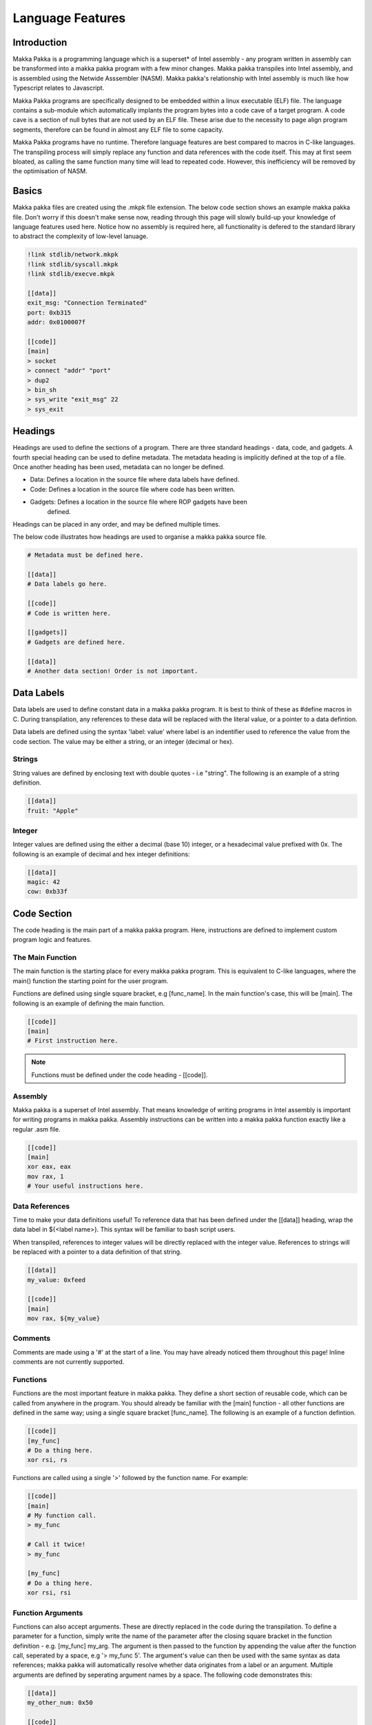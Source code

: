 **Language Features**
=====================

Introduction
------------
Makka Pakka is a programming language which is a superset* of Intel assembly -
any program written in assembly can be transformed into a makka pakka program
with a few minor changes. Makka pakka transpiles into Intel assembly, and
is assembled using the Netwide Asssembler (NASM). Makka pakka's relationship
with Intel assembly is much like how Typescript relates to Javascript.

Makka Pakka programs are specifically designed to be embedded within a linux
executable (ELF) file. The language contains a sub-module which
automatically implants the program bytes into a code cave of a target program.
A code cave is a section of null bytes that are not used by an ELF file. These
arise due to the necessity to page align program segments, therefore can be
found in almost any ELF file to some capacity.

Makka Pakka programs have no runtime. Therefore language features are best
compared to macros in C-like languages. The transpiling process will simply
replace any function and data references with the code itself. This may at
first seem bloated, as calling the same function many time will lead to
repeated code. However, this inefficiency will be removed by the optimisation
of NASM.

Basics
------
Makka pakka files are created using the .mkpk file extension. The below code
section shows an example makka pakka file. Don't worry if this doesn't make
sense now, reading through this page will slowly build-up your knowledge of
language features used here. Notice how no assembly is required here, all
functionality is defered to the standard library to abstract the complexity
of low-level lanuage.

.. code-block::

    !link stdlib/network.mkpk
    !link stdlib/syscall.mkpk
    !link stdlib/execve.mkpk

    [[data]]
    exit_msg: "Connection Terminated"
    port: 0xb315
    addr: 0x0100007f

    [[code]]
    [main]
    > socket
    > connect "addr" "port"
    > dup2
    > bin_sh
    > sys_write "exit_msg" 22
    > sys_exit

Headings
--------
Headings are used to define the sections of a program. There are three standard
headings - data, code, and gadgets. A fourth special heading can be used to
define metadata. The metadata heading is implicitly defined at the top of a
file. Once another heading has been used, metadata can no longer be defined.

- Data: Defines a location in the source file where data labels have defined.
- Code: Defines a location in the source file where code has been written.
- Gadgets: Defines a location in the source file where ROP gadgets have been
    defined.

Headings can be placed in any order, and may be defined multiple times.

The below code illustrates how headings are used to organise a makka pakka
source file.

.. code-block::

    # Metadata must be defined here.

    [[data]]
    # Data labels go here.

    [[code]]
    # Code is written here.

    [[gadgets]]
    # Gadgets are defined here.

    [[data]]
    # Another data section! Order is not important.

Data Labels
-----------
Data labels are used to define constant data in a makka pakka program. It is
best to think of these as #define macros in C. During transpilation, any
references to these data will be replaced with the literal value, or a pointer
to a data defintion.

Data labels are defined using the syntax 'label: value' where label is an
indentifier used to reference the value from the code section. The value may be
either a string, or an integer (decimal or hex).

Strings
^^^^^^^
String values are defined by enclosing text with double quotes - i.e "string".
The following is an example of a string definition.

.. code-block::

    [[data]]
    fruit: "Apple"

Integer
^^^^^^^
Integer values are defined using the either a decimal (base 10) integer, or a
hexadecimal value prefixed with 0x. The following is an example of decimal and
hex integer definitions:

.. code-block::

    [[data]]
    magic: 42
    cow: 0xb33f

Code Section
------------
The code heading is the main part of a makka pakka program. Here, instructions
are defined to implement custom program logic and features.

The Main Function
^^^^^^^^^^^^^^^^^
The main function is the starting place for every makka pakka program. This
is equivalent to C-like languages, where the main() function the starting point
for the user program.

Functions are defined using single square bracket, e.g [func_name]. In the main
function's case, this will be [main]. The following is an example of defining
the main function.

.. code-block::

    [[code]]
    [main]
    # First instruction here.

.. note::
    Functions must be defined under the code heading - [[code]].

Assembly
^^^^^^^^
Makka pakka is a superset of Intel assembly. That means knowledge of writing
programs in Intel assembly is important for writing programs in makka pakka.
Assembly instructions can be written into a makka pakka function exactly like
a regular .asm file.

.. code-block::

    [[code]]
    [main]
    xor eax, eax
    mov rax, 1
    # Your useful instructions here.

Data References
^^^^^^^^^^^^^^^
Time to make your data definitions useful! To reference data that has been
defined under the [[data]] heading, wrap the data label in ${<label name>}.
This syntax will be familiar to bash script users.

When transpiled, references to integer values will be directly replaced with
the integer value. References to strings will be replaced with a pointer to a
data definition of that string.

.. code-block::

    [[data]]
    my_value: 0xfeed

    [[code]]
    [main]
    mov rax, ${my_value}

Comments
^^^^^^^^
Comments are made using a '#' at the start of a line. You may have already
noticed them throughout this page! Inline comments are not currently supported.

Functions
^^^^^^^^^
Functions are the most important feature in makka pakka. They define a short
section of reusable code, which can be called from anywhere in the program. You
should already be familiar with the [main] function - all other functions are
defined in the same way; using a single square bracket [func_name]. The
following is an example of a function defintion.

.. code-block::

    [[code]]
    [my_func]
    # Do a thing here.
    xor rsi, rs

Functions are called using a single '>' followed by the function name. For
example:

.. code-block::

    [[code]]
    [main]
    # My function call.
    > my_func

    # Call it twice!
    > my_func

    [my_func]
    # Do a thing here.
    xor rsi, rsi

Function Arguments
^^^^^^^^^^^^^^^^^^
Functions can also accept arguments. These are directly replaced in the code
during the transpilation. To define a parameter for a function, simply write
the name of the parameter after the closing square bracket in the function
definition - e.g. [my_func] my_arg. The argument is then passed to the
function by appending the value after the function call, seperated by a space,
e.g '> my_func 5'. The argument's value can then be used with the same syntax
as data references; makka pakka will automatically resolve whether data
originates from a label or an argument. Multiple arguments are defined by
seperating argument names by a space. The following code demonstrates this:

.. code-block::

    [[data]]
    my_other_num: 0x50

    [[code]]
    [main]
    # Passing the values 33 and 0x10 to my_func.
    > my_func 33 0x10

    [my_func] my_num second_num
    mov rax, ${my_num}
    mov rsi, ${second_num}
    mov ecx, ${my_other_num}

On top of this, data labels can be used to pass values to functions. This is
done using the syntax '> my_func "<label_name_here>"'. For example, in the
following code, rax will be replaced with a pointer to the string defined at
label 'greeting' ("hi").

.. code-block::

    [[data]]
    greeting: "hi"

    [[code]]
    [main]
    # Passing an argument by label.
    > my_func "greeting"

    [my_func] message
    mov rax, ${message}


Metadata
--------
Metadata is data about a makka pakka file that doesn't directly contribute
to the compiled makka pakka program. Nevertheless, metadata is necessary for
writing maintainable programs. A piece of metadata is defined at the top of a
file (before any heading) using a '!' at the start of the line. Metadata labels
use the following structure: '!<label> <value goes here>'. Mulitple piece of
metadata can be defined under the same label, by repeating the definition.
For example, a piece of metadata about Makka Pakka and friends would be:

.. code-block::

    !name Makka Pakka
    !friend Iggle Piggle
    !friend Upsy Daisy
    !friend The Tombilboos

    [[code]]
    # Code goes here.

Linking
^^^^^^^
Linking makka pakka files is performed using the '!link' metadata label. User
libraries must be stored in one of: the same directory as the main source file,
/usr/local/lib/mkpk/, or ~/.local/lib/mkpk/.

Makka pakka has a standard library of common functions. These can be linked
using '!link stdlib/<stdlib_filename.mkpk>'.

The following is a simple program that splits its functionality across multiple
.mkpk files:

.. code-block::

    --- main.mkpk ---
    !link other.mkpk

    [[code]]
    [main]
    > other_func

    --- other.mkpk ---
    [[code]]
    [other_func]
    mov rax, 1

The following is an example of using a function from the standard library:

.. code-block::

    !link stdlib/syscall.mkpk

    [[data]]
    msg: "Hello, world!"

    [[code]]
    [main]
    > sys_write "msg" 14

.. seealso::
    - :doc:`usage`
    - :doc:`examples`
    - :doc:`compilation`
